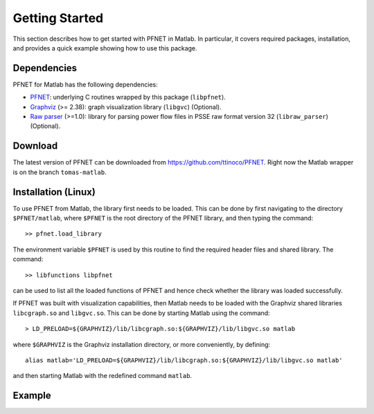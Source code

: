 .. _start:

***************
Getting Started
***************

This section describes how to get started with PFNET in Matlab. In particular, it covers required packages, installation, and provides a quick example showing how to use this package.

.. _start_requirements:

Dependencies
============

PFNET for Matlab has the following dependencies:

* `PFNET <http://some_URL>`_: underlying C routines wrapped by this package (``libpfnet``).
* `Graphviz <http://www.graphviz.org/>`_ (>= 2.38): graph visualization library (``libgvc``) (Optional).
* `Raw parser <some_URL>`_ (>=1.0): library for parsing power flow files in PSSE raw format version 32 (``libraw_parser``) (Optional).

.. _start_download:

Download
========

The latest version of PFNET can be downloaded from `<https://github.com/ttinoco/PFNET>`_. Right now the Matlab wrapper is on the branch ``tomas-matlab``. 

.. _start_installation:

Installation (Linux)
====================

To use PFNET from Matlab, the library first needs to be loaded. This can be done by first navigating to the directory ``$PFNET/matlab``, where ``$PFNET`` is the root directory of the PFNET library, and then typing the command::

  >> pfnet.load_library

The environment variable ``$PFNET`` is used by this routine to find the required header files and shared library. The command::

  >> libfunctions libpfnet

can be used to list all the loaded functions of PFNET and hence check whether the library was loaded successfully.

If PFNET was built with visualization capabilities, then Matlab needs to be loaded with the Graphviz shared libraries ``libcgraph.so`` and ``libgvc.so``. This can be done by starting Matlab using the command::

  > LD_PRELOAD=${GRAPHVIZ}/lib/libcgraph.so:${GRAPHVIZ}/lib/libgvc.so matlab

where ``$GRAPHVIZ`` is the Graphviz installation directory, or more conveniently, by defining::

  alias matlab='LD_PRELOAD=${GRAPHVIZ}/lib/libcgraph.so:${GRAPHVIZ}/lib/libgvc.so matlab'

and then starting Matlab with the redefined command ``matlab``. 

.. _start_example:

Example
=======





